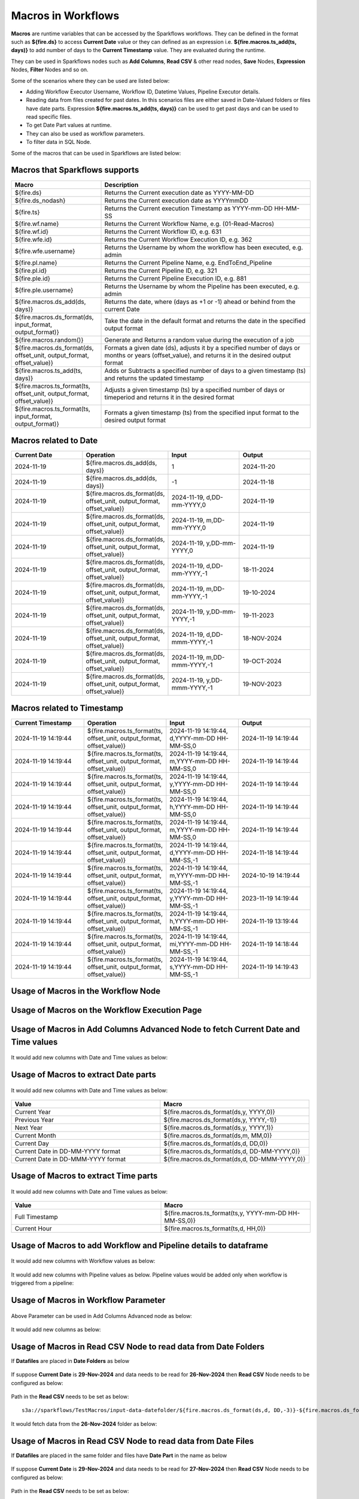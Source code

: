 Macros in Workflows
==================

**Macros** are runtime variables that can be accessed by the Sparkflows workflows. They can be defined in the format such as **${fire.ds}** to access **Current Date** value or they can defined as an expression i.e. **${fire.macros.ts_add(ts, days)}** to add number of days to the **Current Timestamp** value. They are evaluated during the runtime. 

They can be used in Sparkflows nodes such as **Add Columns**, **Read CSV** & other read nodes, **Save** Nodes, **Expression** Nodes, **Filter** Nodes and so on.

Some of the scenarios where they can be used are listed below:

* Adding Workflow Executor Username, Workflow ID, Datetime Values, Pipeline Executor details.
* Reading data from files created for past dates. In this scenarios files are either saved in Date-Valued folders or files have date parts. Expression **${fire.macros.ts_add(ts, days)}** can be used to get past days and can be used to read specific files.
* To get Date Part values at runtime.
* They can also be used as workflow parameters.
* To filter data in SQL Node.

Some of the macros that can be used in Sparkflows are listed below:

Macros that Sparkflows supports
++++++++++++++++++++++++++++++

.. list-table:: 
   :widths: 30 70
   :header-rows: 1

   * - Macro
     - Description
   * - ${fire.ds}
     - Returns the Current execution date as YYYY-MM-DD
   * - ${fire.ds_nodash}
     - Returns the Current execution date as YYYYmmDD
   * - ${fire.ts}
     - Returns the Current execution Timestamp as YYYY-mm-DD HH-MM-SS
   * - ${fire.wf.name}
     - Returns the Current Workflow Name, e.g. (01-Read-Macros)
   * - ${fire.wf.id}
     - Returns the Current Workflow ID, e.g. 631
   * - ${fire.wfe.id}
     - Returns the Current Workflow Execution ID, e.g. 362
   * - ${fire.wfe.username}
     - Returns the Username by whom the workflow has been executed, e.g. admin
   * - ${fire.pl.name}
     - Returns the Current Pipeline Name, e.g. EndToEnd_Pipeline
   * - ${fire.pl.id}
     - Returns the Current Pipeline ID, e.g. 321
   * - ${fire.ple.id}
     - Returns the Current Pipeline Execution ID, e.g. 881
   * - ${fire.ple.username}
     - Returns the Username by whom the Pipeline has been executed, e.g. admin
   * - ${fire.macros.ds_add(ds, days)}
     - Returns the date, where (days as +1 or -1) ahead or behind from the current Date
   * - ${fire.macros.ds_format(ds, input_format, output_format)}
     - Take the date in the default format and returns the date in the specified output format
   * - ${fire.macros.random()}
     - Generate and Returns a random value during the execution of a job
   * - ${fire.macros.ds_format(ds, offset_unit, output_format, offset_value)}
     - Formats a given date (ds), adjusts it by a specified number of days or months or years (offset_value), and returns it in the desired output format
   * - ${fire.macros.ts_add(ts, days)}
     - Adds or Subtracts a specified number of days to a given timestamp (ts) and returns the updated timestamp
   * - ${fire.macros.ts_format(ts, offset_unit, output_format, offset_value)}
     - Adjusts a given timestamp (ts) by a specified number of days or timeperiod and returns it in the desired format
   * - ${fire.macros.ts_format(ts, input_format, output_format)}
     - Formats a given timestamp (ts) from the specified input format to the desired output format



Macros related to Date
+++++++++++++++++++++++++

.. list-table:: 
   :widths: 25 25 25 25
   :header-rows: 1

   * - Current Date
     - Operation
     - Input
     - Output
   * - 2024-11-19
     - ${fire.macros.ds_add(ds, days)}
     - 1
     - 2024-11-20
   * - 2024-11-19	
     - ${fire.macros.ds_add(ds, days)}
     - -1
     - 2024-11-18
   * - 2024-11-19	
     - ${fire.macros.ds_format(ds, offset_unit, output_format, offset_value)}
     - 2024-11-19, d,DD-mm-YYYY,0
     - 2024-11-19
   * - 2024-11-19
     - ${fire.macros.ds_format(ds, offset_unit, output_format, offset_value)}
     - 2024-11-19, m,DD-mm-YYYY,0
     - 2024-11-19
   * - 2024-11-19
     - ${fire.macros.ds_format(ds, offset_unit, output_format, offset_value)}
     - 2024-11-19, y,DD-mm-YYYY,0
     - 2024-11-19
   * - 2024-11-19
     - ${fire.macros.ds_format(ds, offset_unit, output_format, offset_value)}
     - 2024-11-19, d,DD-mm-YYYY,-1
     - 18-11-2024
   * - 2024-11-19
     - ${fire.macros.ds_format(ds, offset_unit, output_format, offset_value)}
     - 2024-11-19, m,DD-mm-YYYY,-1
     - 19-10-2024
   * - 2024-11-19
     - ${fire.macros.ds_format(ds, offset_unit, output_format, offset_value)}
     - 2024-11-19, y,DD-mm-YYYY,-1
     - 19-11-2023
   * - 2024-11-19
     - ${fire.macros.ds_format(ds, offset_unit, output_format, offset_value)}
     - 2024-11-19, d,DD-mmm-YYYY,-1
     - 18-NOV-2024
   * - 2024-11-19
     - ${fire.macros.ds_format(ds, offset_unit, output_format, offset_value)}
     - 2024-11-19, m,DD-mmm-YYYY,-1
     - 19-OCT-2024
   * - 2024-11-19
     - ${fire.macros.ds_format(ds, offset_unit, output_format, offset_value)}
     - 2024-11-19, y,DD-mmm-YYYY,-1
     - 19-NOV-2023

Macros related to Timestamp
+++++++++++++++++++++++++++++

.. list-table:: 
   :widths: 25 25 25 25
   :header-rows: 1

   * - Current Timestamp
     - Operation
     - Input
     - Output
   * - 2024-11-19 14:19:44
     - ${fire.macros.ts_format(ts, offset_unit, output_format, offset_value)}
     - 2024-11-19 14:19:44, d,YYYY-mm-DD HH-MM-SS,0
     - 2024-11-19 14:19:44
   * - 2024-11-19 14:19:44
     - ${fire.macros.ts_format(ts, offset_unit, output_format, offset_value)}
     - 2024-11-19 14:19:44, m,YYYY-mm-DD HH-MM-SS,0
     - 2024-11-19 14:19:44
   * - 2024-11-19 14:19:44
     - ${fire.macros.ts_format(ts, offset_unit, output_format, offset_value)}
     - 2024-11-19 14:19:44, y,YYYY-mm-DD HH-MM-SS,0
     - 2024-11-19 14:19:44
   * - 2024-11-19 14:19:44
     - ${fire.macros.ts_format(ts, offset_unit, output_format, offset_value)}
     - 2024-11-19 14:19:44, h,YYYY-mm-DD HH-MM-SS,0
     - 2024-11-19 14:19:44
   * - 2024-11-19 14:19:44
     - ${fire.macros.ts_format(ts, offset_unit, output_format, offset_value)}
     - 2024-11-19 14:19:44, m,YYYY-mm-DD HH-MM-SS,0
     - 2024-11-19 14:19:44
   * - 2024-11-19 14:19:44
     - ${fire.macros.ts_format(ts, offset_unit, output_format, offset_value)}
     - 2024-11-19 14:19:44, d,YYYY-mm-DD HH-MM-SS,-1
     - 2024-11-18 14:19:44
   * - 2024-11-19 14:19:44
     - ${fire.macros.ts_format(ts, offset_unit, output_format, offset_value)}
     - 2024-11-19 14:19:44, m,YYYY-mm-DD HH-MM-SS,-1
     - 2024-10-19 14:19:44
   * - 2024-11-19 14:19:44
     - ${fire.macros.ts_format(ts, offset_unit, output_format, offset_value)}
     - 2024-11-19 14:19:44, y,YYYY-mm-DD HH-MM-SS,-1
     - 2023-11-19 14:19:44
   * - 2024-11-19 14:19:44
     - ${fire.macros.ts_format(ts, offset_unit, output_format, offset_value)}
     - 2024-11-19 14:19:44, h,YYYY-mm-DD HH-MM-SS,-1
     - 2024-11-19 13:19:44
   * - 2024-11-19 14:19:44
     - ${fire.macros.ts_format(ts, offset_unit, output_format, offset_value)}
     - 2024-11-19 14:19:44, mi,YYYY-mm-DD HH-MM-SS,-1
     - 2024-11-19 14:18:44
   * - 2024-11-19 14:19:44
     - ${fire.macros.ts_format(ts, offset_unit, output_format, offset_value)}
     - 2024-11-19 14:19:44, s,YYYY-mm-DD HH-MM-SS,-1
     - 2024-11-19 14:19:43
    
Usage of Macros in the Workflow Node
++++++++++++++++++++++++++++++++++++

.. figure:: ../../../_assets/user-guide/variables-macros/node.png
   :alt: macros
   :width: 60%


Usage of Macros on the Workflow Execution Page
+++++++++++++++++++++++++++++++++++++++++++++
.. figure:: ../../../_assets/user-guide/variables-macros/execution.png
   :alt: macros
   :width: 60%


Usage of Macros in Add Columns Advanced Node to fetch Current Date and Time values
+++++++++++++++++++++++++++++++++++++++++++++
.. figure:: ../../../_assets/user-guide/variables-macros/macros_addcols_node_1.png
   :alt: macros
   :width: 60%

It would add new columns with Date and Time values as below:

.. figure:: ../../../_assets/user-guide/variables-macros/macros_addcols_node_1_op.png
   :alt: macros
   :width: 60%


Usage of Macros to extract Date parts
+++++++++++++++++++++++++++++++++++++++++++++
.. figure:: ../../../_assets/user-guide/variables-macros/macros_addcols_node_2.png
   :alt: macros
   :width: 60%

It would add new columns with Date and Time values as below:

.. figure:: ../../../_assets/user-guide/variables-macros/macros_addcols_node_2_op.png
   :alt: macros
   :width: 60%

.. list-table:: 
   :widths: 50 50
   :header-rows: 1

   * - Value
     - Macro
   * - Current Year
     - ${fire.macros.ds_format(ds,y, YYYY,0)}
   * - Previous Year
     - ${fire.macros.ds_format(ds,y, YYYY,-1)}
   * - Next Year
     - ${fire.macros.ds_format(ds,y, YYYY,1)}
   * - Current Month
     - ${fire.macros.ds_format(ds,m, MM,0)}
   * - Current Day
     - ${fire.macros.ds_format(ds,d, DD,0)}
   * - Current Date in DD-MM-YYYY format
     - ${fire.macros.ds_format(ds,d, DD-MM-YYYY,0)}
   * - Current Date in DD-MMM-YYYY format
     - ${fire.macros.ds_format(ds,d, DD-MMM-YYYY,0)}

Usage of Macros to extract Time parts
+++++++++++++++++++++++++++++++++++++++++++++
.. figure:: ../../../_assets/user-guide/variables-macros/macros_addcols_node_3.png
   :alt: macros
   :width: 60%

It would add new columns with Date and Time values as below:

.. figure:: ../../../_assets/user-guide/variables-macros/macros_addcols_node_3_op.png
   :alt: macros
   :width: 40%

.. list-table:: 
   :widths: 50 50
   :header-rows: 1

   * - Value
     - Macro
   * - Full Timestamp
     - ${fire.macros.ts_format(ts,y, YYYY-mm-DD HH-MM-SS,0)}
   * - Current Hour
     - ${fire.macros.ts_format(ts,d, HH,0)}

Usage of Macros to add Workflow and Pipeline details to dataframe
+++++++++++++++++++++++++++++++++++++++++++++
.. figure:: ../../../_assets/user-guide/variables-macros/macros_addcols_node_4.png
   :alt: macros
   :width: 60%

It would add new columns with Workflow values as below:

.. figure:: ../../../_assets/user-guide/variables-macros/macros_addcols_node_4_op.png
   :alt: macros
   :width: 60%

It would add new columns with Pipeline values as below. Pipeline values would be added only when workflow is triggered from a pipeline:

.. figure:: ../../../_assets/user-guide/variables-macros/macros_addcols_node_4_op1.png
   :alt: macros
   :width: 60%

Usage of Macros in Workflow Parameter
+++++++++++++++++++++++++++++++++++++++++++++
.. figure:: ../../../_assets/user-guide/variables-macros/macros_addcols_node_5.png
   :alt: macros
   :width: 60%

Above Parameter can be used in Add Columns Advanced node as below:

.. figure:: ../../../_assets/user-guide/variables-macros/macros_addcols_node_5_1.png
   :alt: macros
   :width: 60%

It would add new columns as below:

.. figure:: ../../../_assets/user-guide/variables-macros/macros_addcols_node_5_op.png
   :alt: macros
   :width: 60%


Usage of Macros in Read CSV Node to read data from Date Folders
+++++++++++++++++++++++++++++++++++++++++++++

If **Datafiles** are placed in **Date Folders** as below

.. figure:: ../../../_assets/user-guide/variables-macros/macros_addcols_node_6.png
   :alt: macros
   :width: 60%

.. figure:: ../../../_assets/user-guide/variables-macros/macros_addcols_node_6_1.png
   :alt: macros
   :width: 60%

If suppose **Current Date** is **29-Nov-2024** and data needs to be read for **26-Nov-2024** then **Read CSV** Node needs to be configured as below:

.. figure:: ../../../_assets/user-guide/variables-macros/macros_addcols_node_6_2.png
   :alt: macros
   :width: 60%

Path in the **Read CSV** needs to be set as below:

::

   s3a://sparkflows/TestMacros/input-data-datefolder/${fire.macros.ds_format(ds,d, DD,-3)}-${fire.macros.ds_format(ds,m, MMM,0)}-${fire.macros.ds_format(ds,y, YYYY,0)}/

It would fetch data from the **26-Nov-2024** folder as below:

.. figure:: ../../../_assets/user-guide/variables-macros/macros_addcols_node_6_3.png
   :alt: macros
   :width: 60%

Usage of Macros in Read CSV Node to read data from Date Files
+++++++++++++++++++++++++++++++++++++++++++++

If **Datafiles** are placed in the same folder and files have **Date Part** in the name as below

.. figure:: ../../../_assets/user-guide/variables-macros/macros_addcols_node_7.png
   :alt: macros
   :width: 60%

If suppose **Current Date** is **29-Nov-2024** and data needs to be read for **27-Nov-2024** then **Read CSV** Node needs to be configured as below:

.. figure:: ../../../_assets/user-guide/variables-macros/macros_addcols_node_7_1.png
   :alt: macros
   :width: 60%

Path in the **Read CSV** needs to be set as below:

::

   s3a://sparkflows/TestMacros/input-data-datefiles/bank-trans-${fire.macros.ds_format(ds,d, DD,-2)}-${fire.macros.ds_format(ds,m, MMM,0)}-${fire.macros.ds_format(ds,y, YYYY,0)}.csv

It would fetch data from the **27-Nov-2024** file as below:

.. figure:: ../../../_assets/user-guide/variables-macros/macros_addcols_node_7_2.png
   :alt: macros
   :width: 60%

Usage of Macros in Read JDBC Node
+++++++++++++++++++++++++++++++++++++++++++++

While reading data from a **Oracle Database Table** if data needs to be read using certain condition then **Macro** can be used as below:
In this scenario we are trying to fetch employees who joined in last one year. Assuming **Current Date** is **29-Nov-2024**.

Define a **Workflow Parameter** as below:

.. figure:: ../../../_assets/user-guide/variables-macros/macros_addcols_node_8.png
   :alt: macros
   :width: 60%

Parameter needs to be defined as below:

::

   '${fire.macros.ds_add(ds, -365)}'

**Read JDBC** Node needs to be configured as below:

.. figure:: ../../../_assets/user-guide/variables-macros/macros_addcols_node_8_1.png
   :alt: macros
   :width: 60%

It would fetch employees who joined in last one year as below:

.. figure:: ../../../_assets/user-guide/variables-macros/macros_addcols_node_8_2.png
   :alt: macros
   :width: 60%

